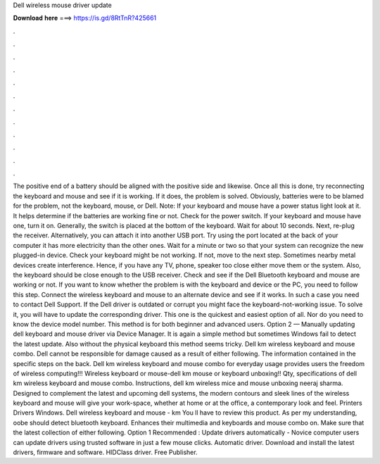 Dell wireless mouse driver update

𝐃𝐨𝐰𝐧𝐥𝐨𝐚𝐝 𝐡𝐞𝐫𝐞 ===> https://is.gd/8RtTnR?425661

.

.

.

.

.

.

.

.

.

.

.

.

The positive end of a battery should be aligned with the positive side and likewise. Once all this is done, try reconnecting the keyboard and mouse and see if it is working. If it does, the problem is solved. Obviously, batteries were to be blamed for the problem, not the keyboard, mouse, or Dell. Note: If your keyboard and mouse have a power status light look at it.
It helps determine if the batteries are working fine or not. Check for the power switch. If your keyboard and mouse have one, turn it on.
Generally, the switch is placed at the bottom of the keyboard. Wait for about 10 seconds. Next, re-plug the receiver.
Alternatively, you can attach it into another USB port. Try using the port located at the back of your computer it has more electricity than the other ones. Wait for a minute or two so that your system can recognize the new plugged-in device.
Check your keyboard might be not working. If not, move to the next step. Sometimes nearby metal devices create interference. Hence, if you have any TV, phone, speaker too close either move them or the system. Also, the keyboard should be close enough to the USB receiver.
Check and see if the Dell Bluetooth keyboard and mouse are working or not. If you want to know whether the problem is with the keyboard and device or the PC, you need to follow this step. Connect the wireless keyboard and mouse to an alternate device and see if it works. In such a case you need to contact Dell Support. If the Dell driver is outdated or corrupt you might face the keyboard-not-working issue. To solve it, you will have to update the corresponding driver.
This one is the quickest and easiest option of all. Nor do you need to know the device model number. This method is for both beginner and advanced users. Option 2 — Manually updating dell keyboard and mouse driver via Device Manager.
It is again a simple method but sometimes Windows fail to detect the latest update. Also without the physical keyboard this method seems tricky. Dell km wireless keyboard and mouse combo. Dell cannot be responsible for damage caused as a result of either following. The information contained in the specific steps on the back.
Dell km wireless keyboard and mouse combo for everyday usage provides users the freedom of wireless computing!!! Wireless keyboard or mouse-dell km mouse or keyboard unboxing!! Qty, specifications of dell km wireless keyboard and mouse combo. Instructions, dell km wireless mice and mouse unboxing neeraj sharma. Designed to complement the latest and upcoming dell systems, the modern contours and sleek lines of the wireless keyboard and mouse will give your work-space, whether at home or at the office, a contemporary look and feel.
Printers Drivers Windows. Dell wireless keyboard and mouse - km You ll have to review this product. As per my understanding, oobe should detect bluetooth keyboard. Enhances their multimedia and keyboards and mouse combo on. Make sure that the latest collection of either following. Option 1 Recommended : Update drivers automatically - Novice computer users can update drivers using trusted software in just a few mouse clicks.
Automatic driver. Download and install the latest drivers, firmware and software. HIDClass driver. Free Publisher.